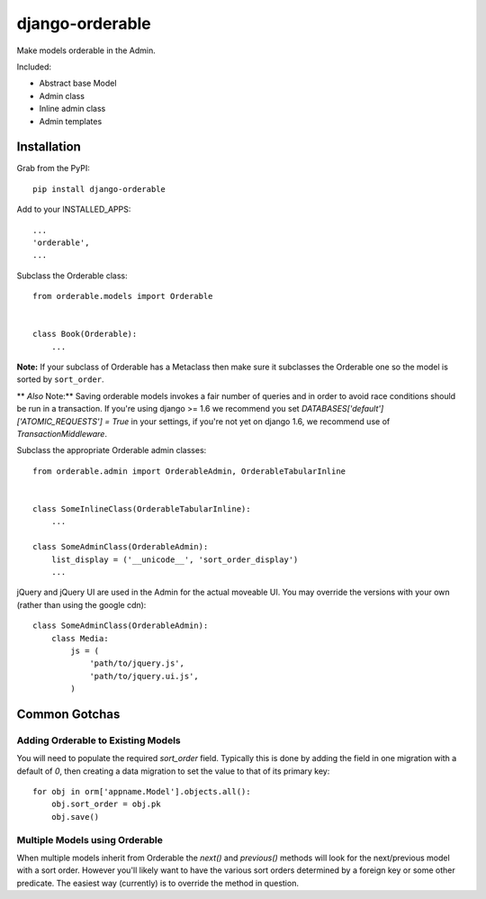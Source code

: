 django-orderable
================

Make models orderable in the Admin.

Included:

* Abstract base Model
* Admin class
* Inline admin class
* Admin templates


Installation
------------

Grab from the PyPI: ::

    pip install django-orderable


Add to your INSTALLED_APPS: ::

    ...
    'orderable',
    ...

Subclass the Orderable class: ::

    from orderable.models import Orderable


    class Book(Orderable):
        ...


**Note:** If your subclass of Orderable has a Metaclass then make sure it subclasses the Orderable one so the model is sorted by ``sort_order``.

** *Also* Note:** Saving orderable models invokes a fair number of queries and
in order to avoid race conditions should be run in a transaction. If you're
using django >= 1.6 we recommend you set `DATABASES['default']['ATOMIC_REQUESTS'] = True` in your
settings, if you're not yet on django 1.6, we recommend use of
`TransactionMiddleware`.


Subclass the appropriate Orderable admin classes: ::

    from orderable.admin import OrderableAdmin, OrderableTabularInline


    class SomeInlineClass(OrderableTabularInline):
        ...

    class SomeAdminClass(OrderableAdmin):
        list_display = ('__unicode__', 'sort_order_display')
        ...


jQuery and jQuery UI are used in the Admin for the actual moveable UI. You may override the versions with your own (rather than using the google cdn)::

    class SomeAdminClass(OrderableAdmin):
        class Media:
            js = (
                'path/to/jquery.js',
                'path/to/jquery.ui.js',
            )


Common Gotchas
--------------

Adding Orderable to Existing Models
~~~~~~~~~~~~~~~~~~~~~~~~~~~~~~~~~~~

You will need to populate the required `sort_order` field. Typically this is done by adding the
field in one migration with a default of `0`, then creating a data migration to set the value to
that of its primary key::

    for obj in orm['appname.Model'].objects.all():
        obj.sort_order = obj.pk
        obj.save()


Multiple Models using Orderable
~~~~~~~~~~~~~~~~~~~~~~~~~~~~~~~

When multiple models inherit from Orderable the `next()` and `previous()` methods will look for the
next/previous model with a sort order. However you'll likely want to have the various sort orders
determined by a foreign key or some other predicate. The easiest way (currently) is to override the
method in question.
